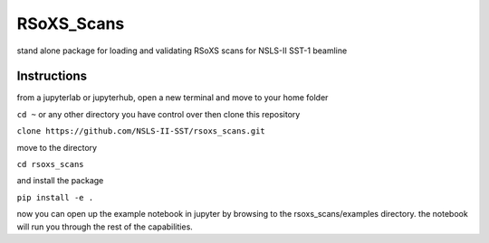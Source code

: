 ===========
RSoXS_Scans
===========

.. image:: https://img.shields.io/travis/EliotGann/rsoxs_scans.svg
        :target: https://travis-ci.org/EliotGann/rsoxs_scans

.. image:: https://img.shields.io/pypi/v/rsoxs_scans.svg
        :target: https://pypi.python.org/pypi/rsoxs_scans


stand alone package for loading and validating RSoXS scans for NSLS-II SST-1 beamline

Instructions
--------
from a jupyterlab or jupyterhub, open a new terminal and move to your home folder


``cd ~``
or any other directory you have control over
then clone this repository


``clone https://github.com/NSLS-II-SST/rsoxs_scans.git``

move to the directory

``cd rsoxs_scans``

and install the package

``pip install -e .``

now you can open up the example notebook in jupyter by browsing to the rsoxs_scans/examples directory.  the notebook will run you through the rest of the capabilities.
